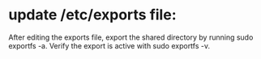 * update /etc/exports file:
After editing the exports file, export the shared directory by running sudo exportfs -a.
 Verify the export is active with sudo exportfs -v.
